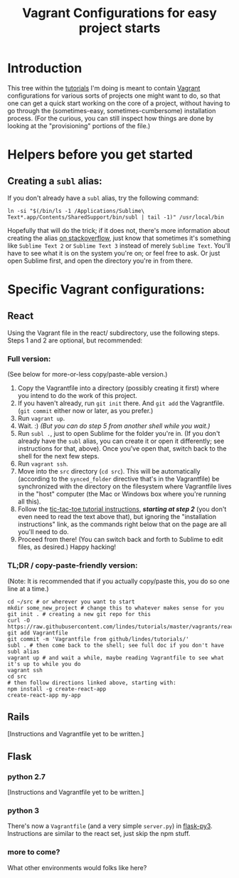 #+TITLE: Vagrant Configurations for easy project starts
#+OPTIONS: footer:nil
#+OPTIONS: html-postamble:nil style-include-scripts:nil

* Introduction

This tree within the [[https://github.com/lindes/tutorials][tutorials]] I'm doing is meant to contain [[https://www.vagrantup.com/][Vagrant]]
configurations for various sorts of projects one might want to do, so
that one can get a quick start working on the core of a project,
without having to go through the (sometimes-easy,
sometimes-cumbersome) installation process.  (For the curious, you can
still inspect how things are done by looking at the "provisioning"
portions of the file.)

* Helpers before you get started

** Creating a ~subl~ alias:

If you don't already have a ~subl~ alias, try the following command:


#+BEGIN_SRC shell
ln -si "$(/bin/ls -1 /Applications/Sublime\ Text*.app/Contents/SharedSupport/bin/subl | tail -1)" /usr/local/bin
#+END_SRC

Hopefully that will do the trick; if it does not, there's more
information about creating the alias [[https://stackoverflow.com/a/16495202/313756][on stackoverflow]], just know that
sometimes it's something like ~Sublime Text 2~ or ~Sublime Text 3~
instead of merely ~Sublime Text~. You'll have to see what it is on the
system you're on; or feel free to ask.  Or just open Sublime first,
and open the directory you're in from there.

* Specific Vagrant configurations:

** React

Using the Vagrant file in the react/ subdirectory, use the following
steps.  Steps 1 and 2 are optional, but recommended:

*** Full version:

(See below for more-or-less copy/paste-able version.)

1. Copy the Vagrantfile into a directory (possibly creating it first)
   where you intend to do the work of this project.
2. If you haven't already, run ~git init~ there.  And ~git add~ the
   Vagrantfile.  (~git commit~ either now or later, as you prefer.)
3. Run ~vagrant up~.
4. Wait.  :) /(But you can do step 5 from another shell while you
   wait.)/
5. Run ~subl .~, just to open Sublime for the folder you're in.  (If
   you don't already have the ~subl~ alias, you can create it or open
   it differently; see instructions for that, above).  Once you've
   open that, switch back to the shell for the next few steps.
6. Run ~vagrant ssh~.
7. Move into the ~src~ directory (~cd src~).  This will be
   automatically (according to the ~synced_folder~ directive that's in
   the Vagrantfile) be synchronized with the directory on the
   filesystem where Vagrantfile lives in the "host" computer (the Mac
   or Windows box where you're running all this).
8. Follow the [[https://reactjs.org/tutorial/tutorial.html#if-you-prefer-to-write-code-in-your-editor][tic-tac-toe tutorial instructions]], */starting at step
   2/* (you don't even need to read the text above that), but ignoring
   the "installation instructions" link, as the commands right below
   that on the page are all you'll need to do.
9. Proceed from there!  (You can switch back and forth to Sublime to
   edit files, as desired.)  Happy hacking!

*** TL;DR / copy-paste-friendly version:

(Note: It is recommended that if you actually copy/paste this, you do
so one line at a time.)

#+BEGIN_EXAMPLE
    cd ~/src # or wherever you want to start
    mkdir some_new_project # change this to whatever makes sense for you
    git init . # creating a new git repo for this
    curl -O https://raw.githubusercontent.com/lindes/tutorials/master/vagrants/react/Vagrantfile
    git add Vagrantfile
    git commit -m 'Vagrantfile from github/lindes/tutorials/'
    subl . # then come back to the shell; see full doc if you don't have subl alias
    vagrant up # and wait a while, maybe reading Vagrantfile to see what it's up to while you do
    vagrant ssh
    cd src
    # then follow directions linked above, starting with:
    npm install -g create-react-app
    create-react-app my-app
#+END_EXAMPLE

** Rails

[Instructions and Vagrantfile yet to be written.]

** Flask

*** python 2.7

[Instructions and Vagrantfile yet to be written.]

*** python 3

There's now a ~Vagrantfile~ (and a very simple ~server.py~) in
[[./flask-py3][flask-py3]].  Instructions are similar to the react set, just skip the
npm stuff.

*** more to come?

What other environments would folks like here?
